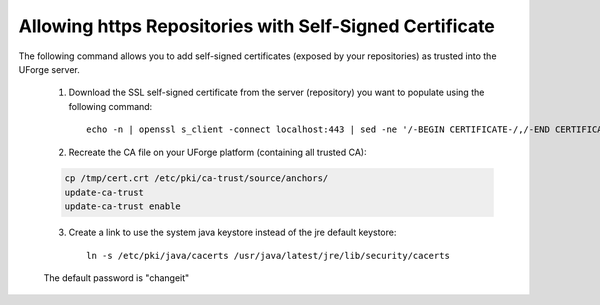 .. Copyright (c) 2007-2016 UShareSoft, All rights reserved

.. _self-signed-cert:

Allowing https Repositories with Self-Signed Certificate
--------------------------------------------------------

.. note: The use of self-signed certificate can comport security risks.

The following command allows you to add self-signed certificates (exposed by your repositories) as trusted into the UForge server. 

	1. Download the SSL self-signed certificate from the server (repository) you want to populate using the following command::

		echo -n | openssl s_client -connect localhost:443 | sed -ne '/-BEGIN CERTIFICATE-/,/-END CERTIFICATE-/p' > /tmp/cert.crt

	2. Recreate the CA file on your UForge platform (containing all trusted CA):

	.. code-block:: shell

		cp /tmp/cert.crt /etc/pki/ca-trust/source/anchors/
		update-ca-trust
		update-ca-trust enable

	3. Create a link to use the system java keystore instead of the jre default keystore::

		ln -s /etc/pki/java/cacerts /usr/java/latest/jre/lib/security/cacerts

	The default password is "changeit"
